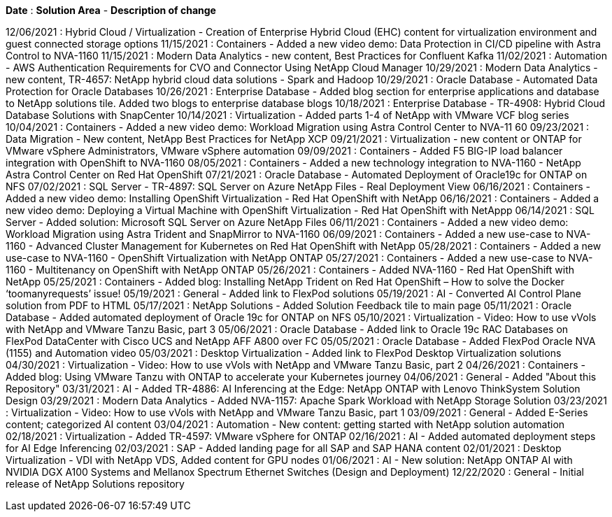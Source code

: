 // tag::header[]
*Date* : *Solution Area* - *Description of change*
// end::header[]

// tag::vmware[]
12/06/2021 : Hybrid Cloud / Virtualization - Creation of Enterprise Hybrid Cloud (EHC) content for virtualization environment and guest connected storage options
// end::vmware[]
// tag::containers[]
11/15/2021 : Containers - Added a new video demo: Data Protection in CI/CD pipeline with Astra Control to NVA-1160
// end::containers[]
// tag::aiml[]
11/15/2021 : Modern Data Analytics - new content, Best Practices for Confluent Kafka
// end::aiml[]
// tag::automation[]
11/02/2021 : Automation - AWS Authentication Requirements for CVO and Connector Using NetApp Cloud Manager
// end::automation[]
// tag::aiml[]
10/29/2021 : Modern Data Analytics - new content, TR-4657: NetApp hybrid cloud data solutions - Spark and Hadoop
// end::aiml[]
// tag::ent-db[]
// tag::automation[]
// tag::dp-dm[]
10/29/2021 : Oracle Database - Automated Data Protection for Oracle Databases
// end::dp-dm[]
// end::automation[]
// end::ent-db[]
// tag::ent-db[]
10/26/2021 : Enterprise Database - Added blog section for enterprise applications and database to NetApp solutions tile. Added two blogs to enterprise database blogs
// end::ent-db[]
// tag::ent-db[]
10/18/2021 : Enterprise Database - TR-4908: Hybrid Cloud Database Solutions with SnapCenter
// end::ent-db[]
// tag::vmware[]
10/14/2021 : Virtualization - Added parts 1-4 of NetApp with VMware VCF blog series
// end::vmware[]
// tag::containers[]
10/04/2021 : Containers - Added a new video demo: Workload Migration using Astra Control Center to NVA-11 60
// end::containers[]
// tag::dp-dm[]
09/23/2021 : Data Migration - New content, NetApp Best Practices for NetApp XCP
// end::dp-dm[]
// tag::vmware[]
09/21/2021 : Virtualization - new content or ONTAP for VMware vSphere Administrators, VMware vSphere automation
// end::vmware[]
// tag::containers[]
09/09/2021 : Containers - Added F5 BIG-IP load balancer integration with OpenShift to NVA-1160
// end::containers[]
// tag::containers[]
08/05/2021 : Containers - Added a new technology integration to NVA-1160 - NetApp Astra Control Center on Red Hat OpenShift
// end::containers[]
// tag::ent-db[]
// tag::automation[]
07/21/2021 : Oracle Database - Automated Deployment of Oracle19c for ONTAP on NFS
// end::automation[]
// end::ent-db[]
// tag::ent-db[]
07/02/2021 : SQL Server - TR-4897: SQL Server on Azure NetApp Files - Real Deployment View
// end::ent-db[]
// tag::containers[]
06/16/2021 : Containers - Added a new video demo: Installing OpenShift Virtualization - Red Hat OpenShift with NetApp
06/16/2021 : Containers - Added a new video demo: Deploying a Virtual Machine with OpenShift Virtualization - Red Hat OpenShift with NetAppp
// end::containers[]
// tag::ent-db[]
06/14/2021 : SQL Server  - Added solution: Microsoft SQL Server on Azure NetApp Files
// end::ent-db[]
// tag::containers[]
06/11/2021 : Containers - Added a new video demo: Workload Migration using Astra Trident and SnapMirror to NVA-1160
// end::containers[]
// tag::containers[]
06/09/2021 : Containers - Added a new use-case to NVA-1160 - Advanced Cluster Management for Kubernetes on Red Hat OpenShift with NetApp
// end::containers[]
// tag::containers[]
05/28/2021 : Containers - Added a new use-case to NVA-1160 - OpenShift Virtualization with NetApp ONTAP
// end::containers[]
// tag::containers[]
05/27/2021 : Containers - Added a new use-case to NVA-1160 - Multitenancy on OpenShift with NetApp ONTAP
// end::containers[]
// tag::containers[]
05/26/2021 : Containers - Added NVA-1160 - Red Hat OpenShift with NetApp
// end::containers[]
// tag::containers[]
05/25/2021 : Containers - Added blog: Installing NetApp Trident on Red Hat OpenShift – How to solve the Docker ‘toomanyrequests’ issue!
// end::containers[]
// tag::general[]
05/19/2021 : General - Added link to FlexPod solutions
// end::general[]
// tag::aiml[]
05/19/2021 : AI - Converted AI Control Plane solution from PDF to HTML
// end::aiml[]
// tag::general[]
05/17/2021 : NetApp Solutions - Added Solution Feedback tile to main page
// end::general[]
// tag::ent-db[]
// tag::automation[]
05/11/2021 : Oracle Database - Added automated deployment of Oracle 19c for ONTAP on NFS
// end::automation[]
// end::ent-db[]
// tag::vmware[]
// tag::containers[]
05/10/2021 : Virtualization - Video: How to use vVols with NetApp and VMware Tanzu Basic, part 3
// end::containers[]
// end::vmware[]
// tag::ent-db[]
05/06/2021 : Oracle Database - Added link to Oracle 19c RAC Databases on FlexPod DataCenter with Cisco UCS and NetApp AFF A800 over FC
05/05/2021 : Oracle Database - Added FlexPod Oracle NVA (1155) and Automation video
// end::ent-db[]
// tag::vdi[]
05/03/2021 : Desktop Virtualization - Added link to FlexPod Desktop Virtualization solutions
// end::vdi[]
// tag::vmware[]
// tag::containers[]
04/30/2021 : Virtualization - Video: How to use vVols with NetApp and VMware Tanzu Basic, part 2
// end::containers[]
// end::vmware[]
// tag::vmware[]
// tag::containers[]
04/26/2021 : Containers - Added blog: Using VMware Tanzu with ONTAP to accelerate your Kubernetes journey
// end::containers[]
// end::vmware[]
// tag::general[]
04/06/2021 : General - Added "About this Repository"
// end::general[]
// tag::aiml[]
03/31/2021 : AI - Added TR-4886: AI Inferencing at the Edge: NetApp ONTAP with Lenovo ThinkSystem Solution Design
03/29/2021 : Modern Data Analytics - Added NVA-1157: Apache Spark Workload with NetApp Storage Solution
// end::aiml[]
// tag::vmware[]
// tag::containers[]
03/23/2021 : Virtualization - Video: How to use vVols with NetApp and VMware Tanzu Basic, part 1
// end::containers[]
// end::vmware[]
// tag::general[]
03/09/2021 : General - Added E-Series content; categorized AI content
// end::general[]
// tag::automation[]
03/04/2021 : Automation - New content: getting started with NetApp solution automation
// end::automation[]
// tag::vmware[]
02/18/2021 :  Virtualization - Added TR-4597: VMware vSphere for ONTAP
// end::vmware[]
// tag::aiml[]
02/16/2021 : AI - Added automated deployment steps for AI Edge Inferencing
// end::aiml[]
// tag::apps[]
02/03/2021 : SAP - Added landing page for all SAP and SAP HANA content
// end::apps[]
// tag::vdi[]
02/01/2021 : Desktop Virtualization - VDI with NetApp VDS, Added content for GPU nodes
// end::vdi[]
// tag::aiml[]
01/06/2021 : AI - New solution: NetApp ONTAP AI with NVIDIA DGX A100 Systems and Mellanox Spectrum Ethernet Switches (Design and Deployment)
// end::aiml[]
// tag::general[]
12/22/2020 : General - Initial release of NetApp Solutions repository
// end::general[]
